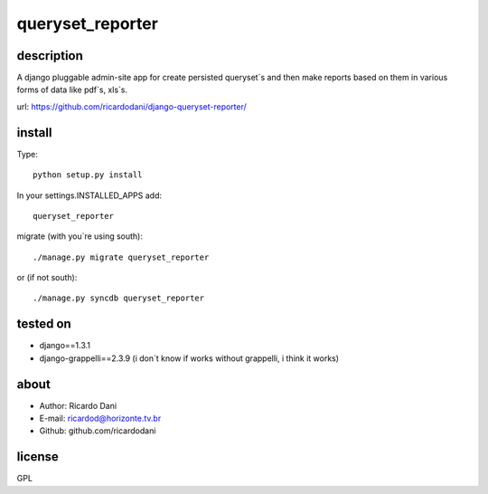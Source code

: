 queryset_reporter
=================

description
-----------

A django pluggable admin-site app for create persisted queryset`s and then
make reports based on them in various forms of data like pdf`s, xls`s.

url: https://github.com/ricardodani/django-queryset-reporter/

install
-------

Type::

   python setup.py install

In your settings.INSTALLED_APPS add::

  queryset_reporter

migrate (with you`re using south)::

  ./manage.py migrate queryset_reporter

or (if not south)::

  ./manage.py syncdb queryset_reporter

tested on
---------

- django==1.3.1
- django-grappelli==2.3.9 (i don`t know if works without grappelli, i think it works)

about
-----

- Author: Ricardo Dani
- E-mail: ricardod@horizonte.tv.br
- Github: github.com/ricardodani

license
-------

GPL
